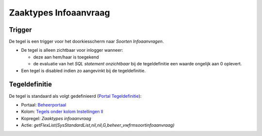 Zaaktypes Infoaanvraag
======================

Trigger
-------

De tegel is een trigger voor het doorkiesscherm naar *Soorten
Infoaanvragen*.

-  De tegel is alleen zichtbaar voor inlogger wanneer:

   -  deze aan hem/haar is toegekend
   -  de evaluatie van het *SQL statement onzichtbaar* bij de
      tegeldefinitie een waarde ongelijk aan 0 oplevert.

-  Een tegel is disabled indien zo aangevinkt bij de tegeldefinitie.

Tegeldefinitie
--------------

De tegel is standaard als volgt gedefinieerd (`Portal
Tegeldefinitie </docs/instellen_inrichten/portaldefinitie/portal_tegel.md>`__):

-  Portaal:
   `Beheerportaal </docs/probleemoplossing/portalen_en_moduleschermen/beheerportaal.md>`__
-  Kolom: `Tegels onder kolom Instellingen
   II </docs/probleemoplossing/portalen_en_moduleschermen/beheerportaal/tegels_onder_kolom_instellingen_ii.md>`__
-  Kopregel: *Zaaktypes infoaanvraag*
-  Actie:
   *getFlexList(SysStandardList,nil,nil,G,beheer_vwfrmsoortinfoaanvraag)*
